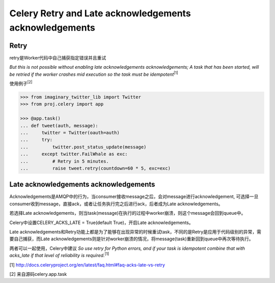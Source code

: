 Celery Retry and Late acknowledgements acknowledgements
=======================================================

Retry
-----

retry是Worker代码中自己捕获指定错误并且重试

`But this is not possible without enabling late acknowledgements acknowledgements; A task that has been started, will be retried if the worker crashes mid execution so the task must be idempotent`\ :sup:`[1]`

使用例子\ :sup:`[2]`

.. code-block:: python

    >>> from imaginary_twitter_lib import Twitter
    >>> from proj.celery import app

    >>> @app.task()
    ... def tweet(auth, message):
    ...     twitter = Twitter(oauth=auth)
    ...     try:
    ...         twitter.post_status_update(message)
    ...     except twitter.FailWhale as exc:
    ...         # Retry in 5 minutes.
    ...         raise tweet.retry(countdown=60 * 5, exc=exc)

Late acknowledgements acknowledgements
---------------------------------------

Acknowledgements是AMQP中的行为，当consumer接收message之后，会对message进行acknowledgement, 可选择一旦consumer收到message，直接ack，或者让任务执行完之后进行ack，后者成为Late acknowledgements。

若选择Late acknowledgements，则当task(message)在执行的过程中worker崩溃，则这个message会回到queue中。

Celery中设置CELERY_ACKS_LATE = True(default True)，开启Late acknowledgements。

Late acknowledgements和Retry功能上都是为了能够在出现异常的时候重试task，不同的是Retry是应用于代码级别的异常，需要自己捕获，而Late acknowledgements则是针对worker崩溃的情况，将message(task)重新回到queue中再次等待执行。

两者可以一起使用，Celery中建议
`So use retry for Python errors, and if your task is idempotent combine that with acks_late if that level of reliability is required.`\ :sup:`[1]`


[1] http://docs.celeryproject.org/en/latest/faq.html#faq-acks-late-vs-retry 

[2] 来自源码celery.app.task

